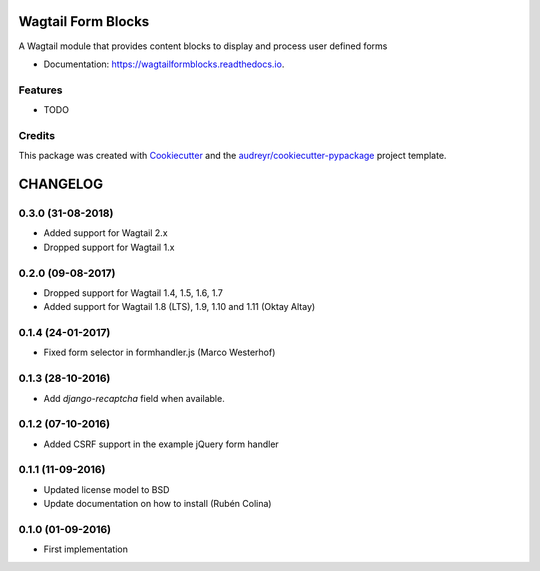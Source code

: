 ===============================
Wagtail Form Blocks
===============================


.. image:: https://img.shields.io/pypi/v/wagtailformblocks.svg
        :target: https://pypi.python.org/pypi/wagtailformblocks

.. image:: https://readthedocs.org/projects/wagtailformblocks/badge/?version=latest
        :target: https://wagtailformblocks.readthedocs.io/en/latest/?badge=latest
        :alt: Documentation Status

.. image:: https://travis-ci.org/LUKKIEN/wagtailformblocks.svg?branch=master
    :target: https://travis-ci.org/LUKKIEN/wagtailformblocks

.. image:: https://codecov.io/gh/LUKKIEN/wagtailformblocks/branch/master/graph/badge.svg
    :target: https://codecov.io/gh/LUKKIEN/wagtailformblocks

A Wagtail module that provides content blocks to display and process user defined forms


* Documentation: https://wagtailformblocks.readthedocs.io.


Features
--------

* TODO

Credits
---------

This package was created with Cookiecutter_ and the `audreyr/cookiecutter-pypackage`_ project template.

.. _Cookiecutter: https://github.com/audreyr/cookiecutter
.. _`audreyr/cookiecutter-pypackage`: https://github.com/audreyr/cookiecutter-pypackage


=========
CHANGELOG
=========

0.3.0 (31-08-2018)
------------------
+ Added support for Wagtail 2.x
+ Dropped support for Wagtail 1.x

0.2.0 (09-08-2017)
------------------
+ Dropped support for Wagtail 1.4, 1.5, 1.6, 1.7
+ Added support for Wagtail 1.8 (LTS), 1.9, 1.10 and 1.11 (Oktay Altay)

0.1.4 (24-01-2017)
------------------
+ Fixed form selector in formhandler.js (Marco Westerhof)

0.1.3 (28-10-2016)
------------------
+ Add `django-recaptcha` field when available.

0.1.2 (07-10-2016)
------------------
+ Added CSRF support in the example jQuery form handler

0.1.1 (11-09-2016)
------------------
+ Updated license model to BSD
+ Update documentation on how to install (Rubén Colina)

0.1.0 (01-09-2016)
------------------
+ First implementation


